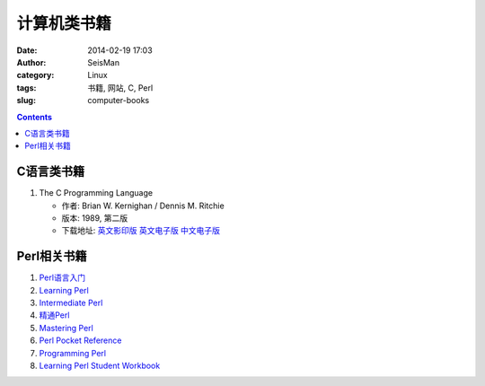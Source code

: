 计算机类书籍
############

:date: 2014-02-19 17:03
:author: SeisMan
:category: Linux
:tags: 书籍, 网站, C, Perl
:slug: computer-books

.. contents::

C语言类书籍
===========

#.  The C Programming Language
    
    - 作者: Brian W. Kernighan / Dennis M. Ritchie 
    
    - 版本: 1989, 第二版
    
    - 下载地址: `英文影印版 <http://pan.baidu.com/s/1DutGe>`_ `英文电子版 <http://pan.baidu.com/s/1ACvjb>`_ `中文电子版 <http://pan.baidu.com/s/1qZ6Fm>`_


Perl相关书籍
============

#.  `Perl语言入门 <http://pan.baidu.com/share/link?shareid=3454328114&uk=19892171>`_
#.  `Learning Perl <http://pan.baidu.com/share/link?shareid=3456262887&uk=19892171>`_
#.  `Intermediate Perl <http://pan.baidu.com/share/link?shareid=15022075&uk=19892171>`_
#.  `精通Perl <http://pan.baidu.com/share/link?shareid=77801218&uk=19892171>`_
#.  `Mastering Perl <http://pan.baidu.com/share/link?shareid=71880826&uk=19892171>`_
#.  `Perl Pocket Reference <http://pan.baidu.com/share/link?shareid=128285524&uk=19892171>`_
#.  `Programming Perl <http://pan.baidu.com/share/link?shareid=232884347&uk=19892171>`_
#.  `Learning Perl Student Workbook <http://pan.baidu.com/s/1xJdi7>`_
